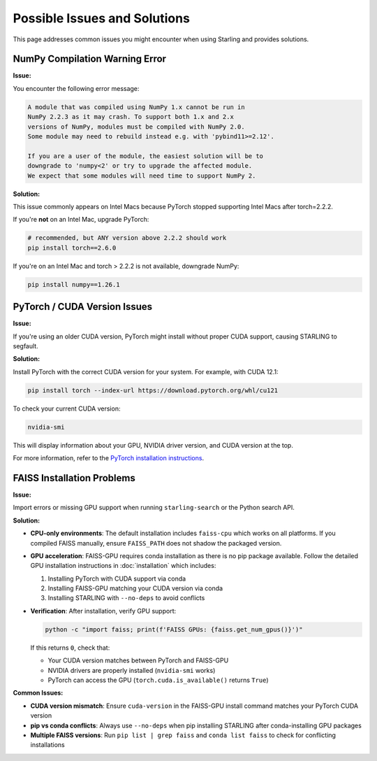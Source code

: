 Possible Issues and Solutions
============================

This page addresses common issues you might encounter when using Starling and provides solutions.

NumPy Compilation Warning Error
------------------------------

**Issue:**

You encounter the following error message:

.. code-block:: text

    A module that was compiled using NumPy 1.x cannot be run in
    NumPy 2.2.3 as it may crash. To support both 1.x and 2.x
    versions of NumPy, modules must be compiled with NumPy 2.0.
    Some module may need to rebuild instead e.g. with 'pybind11>=2.12'.

    If you are a user of the module, the easiest solution will be to
    downgrade to 'numpy<2' or try to upgrade the affected module.
    We expect that some modules will need time to support NumPy 2.

**Solution:**

This issue commonly appears on Intel Macs because PyTorch stopped supporting Intel Macs after torch=2.2.2.

If you're **not** on an Intel Mac, upgrade PyTorch:

.. code-block:: bash

    # recommended, but ANY version above 2.2.2 should work
    pip install torch==2.6.0

If you're on an Intel Mac and torch > 2.2.2 is not available, downgrade NumPy:

.. code-block:: bash

    pip install numpy==1.26.1

PyTorch / CUDA Version Issues
----------------------------

**Issue:**

If you're using an older CUDA version, PyTorch might install without proper CUDA support, causing STARLING to segfault.

**Solution:**

Install PyTorch with the correct CUDA version for your system. For example, with CUDA 12.1:

.. code-block:: bash

    pip install torch --index-url https://download.pytorch.org/whl/cu121

To check your current CUDA version:

.. code-block:: bash

    nvidia-smi

This will display information about your GPU, NVIDIA driver version, and CUDA version at the top.

For more information, refer to the `PyTorch installation instructions <https://pytorch.org/get-started/locally/>`_.

FAISS Installation Problems
---------------------------

**Issue:**

Import errors or missing GPU support when running ``starling-search`` or the
Python search API.

**Solution:**

* **CPU-only environments**: The default installation includes ``faiss-cpu`` which 
  works on all platforms. If you compiled FAISS manually, ensure ``FAISS_PATH`` 
  does not shadow the packaged version.

* **GPU acceleration**: FAISS-GPU requires conda installation as there is no pip 
  package available. Follow the detailed GPU installation instructions in 
  :doc:`installation` which includes:

  1. Installing PyTorch with CUDA support via conda
  2. Installing FAISS-GPU matching your CUDA version via conda
  3. Installing STARLING with ``--no-deps`` to avoid conflicts

* **Verification**: After installation, verify GPU support:

  .. code-block:: bash

       python -c "import faiss; print(f'FAISS GPUs: {faiss.get_num_gpus()}')"

  If this returns ``0``, check that:
  
  - Your CUDA version matches between PyTorch and FAISS-GPU
  - NVIDIA drivers are properly installed (``nvidia-smi`` works)
  - PyTorch can access the GPU (``torch.cuda.is_available()`` returns ``True``)

**Common Issues:**

* **CUDA version mismatch**: Ensure ``cuda-version`` in the FAISS-GPU install 
  command matches your PyTorch CUDA version
* **pip vs conda conflicts**: Always use ``--no-deps`` when pip installing STARLING 
  after conda-installing GPU packages
* **Multiple FAISS versions**: Run ``pip list | grep faiss`` and ``conda list faiss`` 
  to check for conflicting installations
